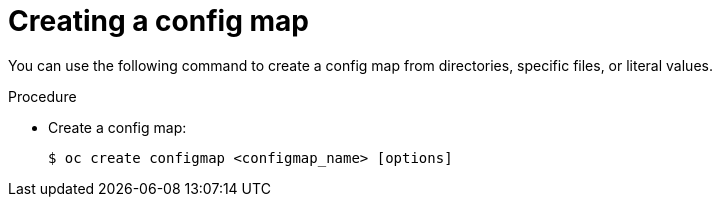 // Module included in the following assemblies:
//
//* authentication/configmaps.adoc

[id="authentication-configmap-create_{context}"]
= Creating a config map

You can use the following command to create a config map from directories, specific files, or literal values.

.Procedure

* Create a config map:
+
[source,terminal]
----
$ oc create configmap <configmap_name> [options]
----
